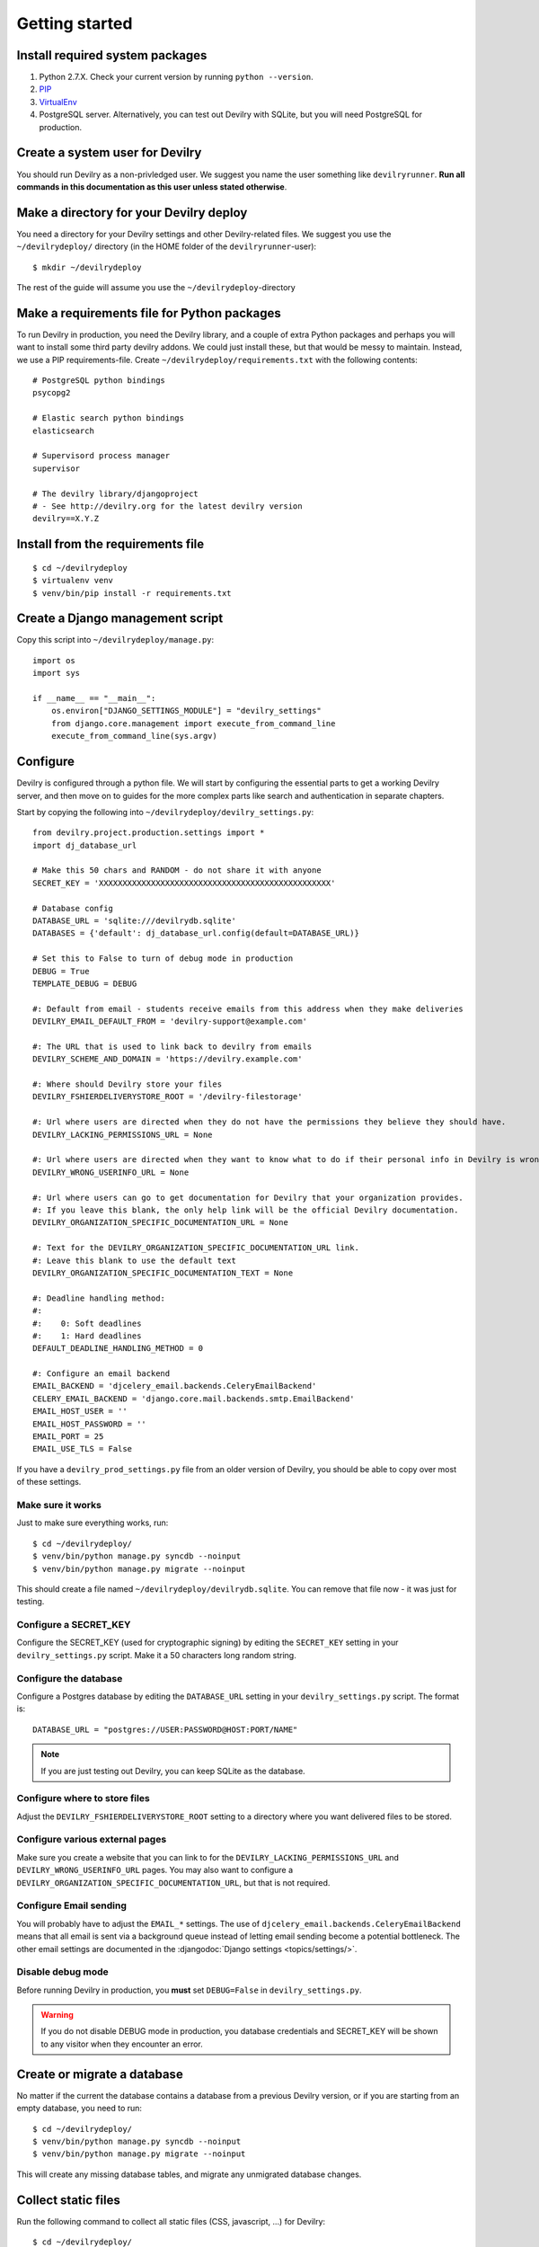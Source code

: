 ###############
Getting started
###############


********************************
Install required system packages
********************************

#. Python 2.7.X. Check your current version by running ``python --version``.
#. PIP_
#. VirtualEnv_
#. PostgreSQL server. Alternatively, you can test out Devilry with SQLite,
   but you will need PostgreSQL for production.


********************************
Create a system user for Devilry
********************************
You should run Devilry as a non-privledged user. We suggest you name the user
something like ``devilryrunner``. **Run all commands in this documentation as
this user unless stated otherwise**.


****************************************
Make a directory for your Devilry deploy
****************************************
You need a directory for your Devilry settings and other Devilry-related files.
We suggest you use the ``~/devilrydeploy/`` directory (in the HOME folder of
the ``devilryrunner``-user)::

    $ mkdir ~/devilrydeploy

The rest of the guide will assume you use the ``~/devilrydeploy``-directory


********************************************
Make a requirements file for Python packages
********************************************
To run Devilry in production, you need the Devilry library, and a couple
of extra Python packages and perhaps you will want to install some third
party devilry addons. We could just install these, but that would be
messy to maintain. Instead, we use a PIP requirements-file. Create
``~/devilrydeploy/requirements.txt`` with the following contents::

    # PostgreSQL python bindings
    psycopg2

    # Elastic search python bindings
    elasticsearch

    # Supervisord process manager
    supervisor

    # The devilry library/djangoproject
    # - See http://devilry.org for the latest devilry version
    devilry==X.Y.Z


**********************************
Install from the requirements file
**********************************
::

    $ cd ~/devilrydeploy
    $ virtualenv venv
    $ venv/bin/pip install -r requirements.txt


*********************************
Create a Django management script
*********************************
Copy this script into ``~/devilrydeploy/manage.py``::

    import os
    import sys

    if __name__ == "__main__":
        os.environ["DJANGO_SETTINGS_MODULE"] = "devilry_settings"
        from django.core.management import execute_from_command_line
        execute_from_command_line(sys.argv)



*********
Configure
*********
Devilry is configured through a python file. We will start by configuring the
essential parts to get a working Devilry server, and then move on to
guides for the more complex parts like search and authentication in
separate chapters.

Start by copying the following into ``~/devilrydeploy/devilry_settings.py``::

    from devilry.project.production.settings import *
    import dj_database_url

    # Make this 50 chars and RANDOM - do not share it with anyone
    SECRET_KEY = 'XXXXXXXXXXXXXXXXXXXXXXXXXXXXXXXXXXXXXXXXXXXXXXXXX'

    # Database config
    DATABASE_URL = 'sqlite:///devilrydb.sqlite'
    DATABASES = {'default': dj_database_url.config(default=DATABASE_URL)}

    # Set this to False to turn of debug mode in production
    DEBUG = True
    TEMPLATE_DEBUG = DEBUG

    #: Default from email - students receive emails from this address when they make deliveries
    DEVILRY_EMAIL_DEFAULT_FROM = 'devilry-support@example.com'

    #: The URL that is used to link back to devilry from emails
    DEVILRY_SCHEME_AND_DOMAIN = 'https://devilry.example.com'

    #: Where should Devilry store your files
    DEVILRY_FSHIERDELIVERYSTORE_ROOT = '/devilry-filestorage'

    #: Url where users are directed when they do not have the permissions they believe they should have.
    DEVILRY_LACKING_PERMISSIONS_URL = None

    #: Url where users are directed when they want to know what to do if their personal info in Devilry is wrong.
    DEVILRY_WRONG_USERINFO_URL = None

    #: Url where users can go to get documentation for Devilry that your organization provides.
    #: If you leave this blank, the only help link will be the official Devilry documentation.
    DEVILRY_ORGANIZATION_SPECIFIC_DOCUMENTATION_URL = None

    #: Text for the DEVILRY_ORGANIZATION_SPECIFIC_DOCUMENTATION_URL link.
    #: Leave this blank to use the default text
    DEVILRY_ORGANIZATION_SPECIFIC_DOCUMENTATION_TEXT = None

    #: Deadline handling method:
    #:
    #:    0: Soft deadlines
    #:    1: Hard deadlines
    DEFAULT_DEADLINE_HANDLING_METHOD = 0

    #: Configure an email backend
    EMAIL_BACKEND = 'djcelery_email.backends.CeleryEmailBackend'
    CELERY_EMAIL_BACKEND = 'django.core.mail.backends.smtp.EmailBackend'
    EMAIL_HOST_USER = ''
    EMAIL_HOST_PASSWORD = ''
    EMAIL_PORT = 25
    EMAIL_USE_TLS = False

If you have a ``devilry_prod_settings.py`` file from an older version of Devilry, you should be
able to copy over most of these settings.


Make sure it works
==================
Just to make sure everything works, run::

    $ cd ~/devilrydeploy/
    $ venv/bin/python manage.py syncdb --noinput
    $ venv/bin/python manage.py migrate --noinput

This should create a file named ``~/devilrydeploy/devilrydb.sqlite``.
You can remove that file now - it was just for testing.


Configure a SECRET_KEY
======================
Configure the SECRET_KEY (used for cryptographic signing) by editing the ``SECRET_KEY`` setting in your
``devilry_settings.py`` script. Make it a 50 characters long random string.


Configure the database
======================
Configure a Postgres database by editing the ``DATABASE_URL`` setting in your ``devilry_settings.py`` script.
The format is::

    DATABASE_URL = "postgres://USER:PASSWORD@HOST:PORT/NAME"

.. note::

    If you are just testing out Devilry, you can keep SQLite as the database.


Configure where to store files
==============================
Adjust the ``DEVILRY_FSHIERDELIVERYSTORE_ROOT`` setting to a directory where you want delivered files
to be stored.


Configure various external pages
================================
Make sure you create a website that you can link to for the ``DEVILRY_LACKING_PERMISSIONS_URL``
and ``DEVILRY_WRONG_USERINFO_URL`` pages. You may also want to configure a
``DEVILRY_ORGANIZATION_SPECIFIC_DOCUMENTATION_URL``, but that is not required.


Configure Email sending
=======================
You will probably have to adjust the ``EMAIL_*`` settings. The use of ``djcelery_email.backends.CeleryEmailBackend``
means that all email is sent via a background queue instead of letting email sending become a potential
bottleneck. The other email settings are documented in the :djangodoc:`Django settings <topics/settings/>`.


Disable debug mode
==================
Before running Devilry in production, you **must** set ``DEBUG=False`` in ``devilry_settings.py``.

.. warning::

    If you do not disable DEBUG mode in production, you database credentials and SECRET_KEY
    will be shown to any visitor when they encounter an error.


****************************
Create or migrate a database
****************************
No matter if the current the database contains a database from a previous Devilry version,
or if you are starting from an empty database, you need to run::

    $ cd ~/devilrydeploy/
    $ venv/bin/python manage.py syncdb --noinput
    $ venv/bin/python manage.py migrate --noinput

This will create any missing database tables, and migrate any unmigrated database changes.



********************
Collect static files
********************
Run the following command to collect all static files (CSS, javascript, ...) for Devilry::

    $ cd ~/devilrydeploy/
    $ venv/bin/python manage.py collectstatic

The files are written to the ``staticfiles`` sub-directory (``~/devilrydeploy/staticfiles``).


***********************
Run the gunicorn server
***********************
Run::

    $ cd ~/devilrydeploy/
    $ DJANGO_SETTINGS_MODULE=devilry_settings venv/bin/gunicorn devilry.project.production.wsgi -b 0.0.0.0:8000 --workers=3 --preload

You can adjust the number of worker threads in the ``--workers`` argument,
and the port number in the ``-b`` argument.

.. note::

    This is not how you should run this in production. Below, you will learn how to setup
    SSL via a webserver proxy, and Supervisord for process management.



*********************************************************
If you do not have an existing database --- Add some data
*********************************************************
If you do not have a Devilry database from a previous version of Devilry,
you will want to add some data.

First, create a superuser::

    $ cd ~/devilrydeploy/
    $ venv/bin/python manage.py createsuperuser

Next:

- Go to http://localhost:8000/
- Login with your newly created superuser.
- Select the *Superuser* role.
- Add a **Node**. The toplevel node is typically the name of your school/university.
- Add a **Course** within the created node. Make sure you make yourself admin on the course.
- Go back to http://localhost:8000/. You should now have a new *Course manager* role available
  on the frontpage.


********************************
If you have an existing database
********************************
If you already have a working Devilry database, you will most likely have to configure
and authentication backend before you can do any more testing (explained below).


************************
Stop the gunicorn server
************************
When you are done testing, stop the gunicorn server (with ``ctrl-c``), and move on to
setting up the more complex parts of the system.


***********
Whats next?
***********
You now have a working Devilry server, but you still need to:

- :doc:`authbackend`.
- :doc:`elasticsearch`.
- :doc:`celery`.
- :doc:`supervisord`.
- :doc:`webserver`.


.. _PIP: https://pip.pypa.io
.. _VirtualEnv: https://virtualenv.pypa.io
